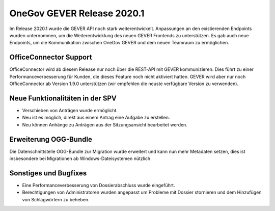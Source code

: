 OneGov GEVER Release 2020.1
===========================

Im Release 2020.1 wurde die GEVER API noch stark weiterentwickelt. Anpassungen an den existierenden Endpoints wurden unternommen, um die Weiterentwicklung des neuen GEVER Frontends zu unterstützen. Es gab auch neue Endpoints, um die Kommunikation zwischen OneGov GEVER und dem neuen Teamraum zu ermöglichen.


OfficeConnector Support
-----------------------

OfficeConnector wird ab diesem Release nur noch über die REST-API mit GEVER kommunizieren.
Dies führt zu einer Performanceverbesserung für Kunden, die dieses Feature noch nicht aktiviert hatten. GEVER wird aber nur noch OfficeConnector ab Version 1.9.0 unterstützen (wir empfehlen die neuste verfügbare Version zu verwenden).


Neue Funktionalitäten in der SPV
--------------------------------
- Verschieben von Anträgen wurde ermöglicht.
- Neu ist es möglich, direkt aus einem Antrag eine Aufgabe zu erstellen.
- Neu können Anhänge zu Anträgen aus der Sitzungsansicht bearbeitet werden.


Erweiterung OGG-Bundle
----------------------
Die Datenschnittstelle OGG-Bundle zur Migration wurde erweitert und kann nun
mehr Metadaten setzen, dies ist insbesondere bei Migrationen ab
Windows-Dateisystemen nützlich.


Sonstiges und Bugfixes
----------------------
- Eine Performanceverbesserung von Dossierabschluss wurde eingeführt.
- Berechtigungen von Administratoren wurden angepasst um Probleme mit Dossier stornieren und dem Hinzufügen von Schlagwörtern zu beheben.
